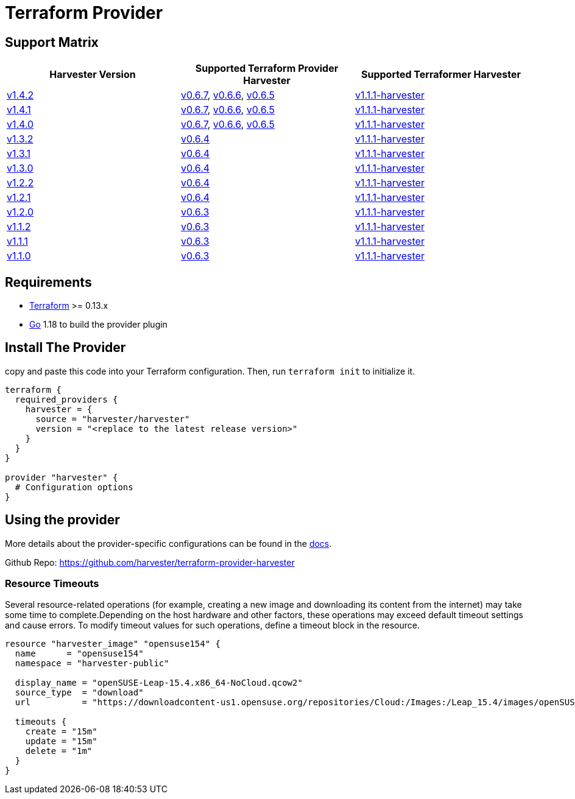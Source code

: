 = Terraform Provider

== Support Matrix

|===
| Harvester Version | Supported Terraform Provider Harvester | Supported Terraformer Harvester

| https://github.com/harvester/harvester/releases/tag/v1.4.2[v1.4.2]
| https://github.com/harvester/terraform-provider-harvester/releases/tag/v0.6.7[v0.6.7], https://github.com/harvester/terraform-provider-harvester/releases/tag/v0.6.6[v0.6.6], https://github.com/harvester/terraform-provider-harvester/releases/tag/v0.6.5[v0.6.5]
| https://github.com/harvester/terraformer/releases/tag/v1.1.1-harvester[v1.1.1-harvester]

| https://github.com/harvester/harvester/releases/tag/v1.4.1[v1.4.1]
| https://github.com/harvester/terraform-provider-harvester/releases/tag/v0.6.7[v0.6.7], https://github.com/harvester/terraform-provider-harvester/releases/tag/v0.6.6[v0.6.6], https://github.com/harvester/terraform-provider-harvester/releases/tag/v0.6.5[v0.6.5]
| https://github.com/harvester/terraformer/releases/tag/v1.1.1-harvester[v1.1.1-harvester]

| https://github.com/harvester/harvester/releases/tag/v1.4.0[v1.4.0]
| https://github.com/harvester/terraform-provider-harvester/releases/tag/v0.6.7[v0.6.7], https://github.com/harvester/terraform-provider-harvester/releases/tag/v0.6.6[v0.6.6], https://github.com/harvester/terraform-provider-harvester/releases/tag/v0.6.5[v0.6.5]
| https://github.com/harvester/terraformer/releases/tag/v1.1.1-harvester[v1.1.1-harvester]

| https://github.com/harvester/harvester/releases/tag/v1.3.2[v1.3.2]
| https://github.com/harvester/terraform-provider-harvester/releases/tag/v0.6.4[v0.6.4]
| https://github.com/harvester/terraformer/releases/tag/v1.1.1-harvester[v1.1.1-harvester]

| https://github.com/harvester/harvester/releases/tag/v1.3.1[v1.3.1]
| https://github.com/harvester/terraform-provider-harvester/releases/tag/v0.6.4[v0.6.4]
| https://github.com/harvester/terraformer/releases/tag/v1.1.1-harvester[v1.1.1-harvester]

| https://github.com/harvester/harvester/releases/tag/v1.3.0[v1.3.0]
| https://github.com/harvester/terraform-provider-harvester/releases/tag/v0.6.4[v0.6.4]
| https://github.com/harvester/terraformer/releases/tag/v1.1.1-harvester[v1.1.1-harvester]

| https://github.com/harvester/harvester/releases/tag/v1.2.2[v1.2.2]
| https://github.com/harvester/terraform-provider-harvester/releases/tag/v0.6.4[v0.6.4]
| https://github.com/harvester/terraformer/releases/tag/v1.1.1-harvester[v1.1.1-harvester]

| https://github.com/harvester/harvester/releases/tag/v1.2.1[v1.2.1]
| https://github.com/harvester/terraform-provider-harvester/releases/tag/v0.6.4[v0.6.4]
| https://github.com/harvester/terraformer/releases/tag/v1.1.1-harvester[v1.1.1-harvester]

| https://github.com/harvester/harvester/releases/tag/v1.2.0[v1.2.0]
| https://github.com/harvester/terraform-provider-harvester/releases/tag/v0.6.3[v0.6.3]
| https://github.com/harvester/terraformer/releases/tag/v1.1.1-harvester[v1.1.1-harvester]

| https://github.com/harvester/harvester/releases/tag/v1.1.2[v1.1.2]
| https://github.com/harvester/terraform-provider-harvester/releases/tag/v0.6.3[v0.6.3]
| https://github.com/harvester/terraformer/releases/tag/v1.1.1-harvester[v1.1.1-harvester]

| https://github.com/harvester/harvester/releases/tag/v1.1.1[v1.1.1]
| https://github.com/harvester/terraform-provider-harvester/releases/tag/v0.6.3[v0.6.3]
| https://github.com/harvester/terraformer/releases/tag/v1.1.1-harvester[v1.1.1-harvester]

| https://github.com/harvester/harvester/releases/tag/v1.1.0[v1.1.0]
| https://github.com/harvester/terraform-provider-harvester/releases/tag/v0.6.3[v0.6.3]
| https://github.com/harvester/terraformer/releases/tag/v1.1.1-harvester[v1.1.1-harvester]
|===

== Requirements

* https://www.terraform.io/downloads.html[Terraform] >= 0.13.x
* https://go.dev/doc/install[Go] 1.18 to build the provider plugin

== Install The Provider

copy and paste this code into your Terraform configuration. Then, run `terraform init` to initialize it.

[,hcl]
----
terraform {
  required_providers {
    harvester = {
      source = "harvester/harvester"
      version = "<replace to the latest release version>"
    }
  }
}

provider "harvester" {
  # Configuration options
}
----

== Using the provider

More details about the provider-specific configurations can be found in the https://registry.terraform.io/providers/harvester/harvester/latest/docs[docs].

Github Repo: https://github.com/harvester/terraform-provider-harvester

=== Resource Timeouts

Several resource-related operations (for example, creating a new image and downloading its content from the internet) may take some time to complete.Depending on the host hardware and other factors, these operations may exceed default timeout settings and cause errors. To modify timeout values for such operations, define a timeout block in the resource.

[,hcl]
----
resource "harvester_image" "opensuse154" {
  name      = "opensuse154"
  namespace = "harvester-public"

  display_name = "openSUSE-Leap-15.4.x86_64-NoCloud.qcow2"
  source_type  = "download"
  url          = "https://downloadcontent-us1.opensuse.org/repositories/Cloud:/Images:/Leap_15.4/images/openSUSE-Leap-15.4.x86_64-NoCloud.qcow2"

  timeouts {
    create = "15m"
    update = "15m"
    delete = "1m"
  }
}
----
